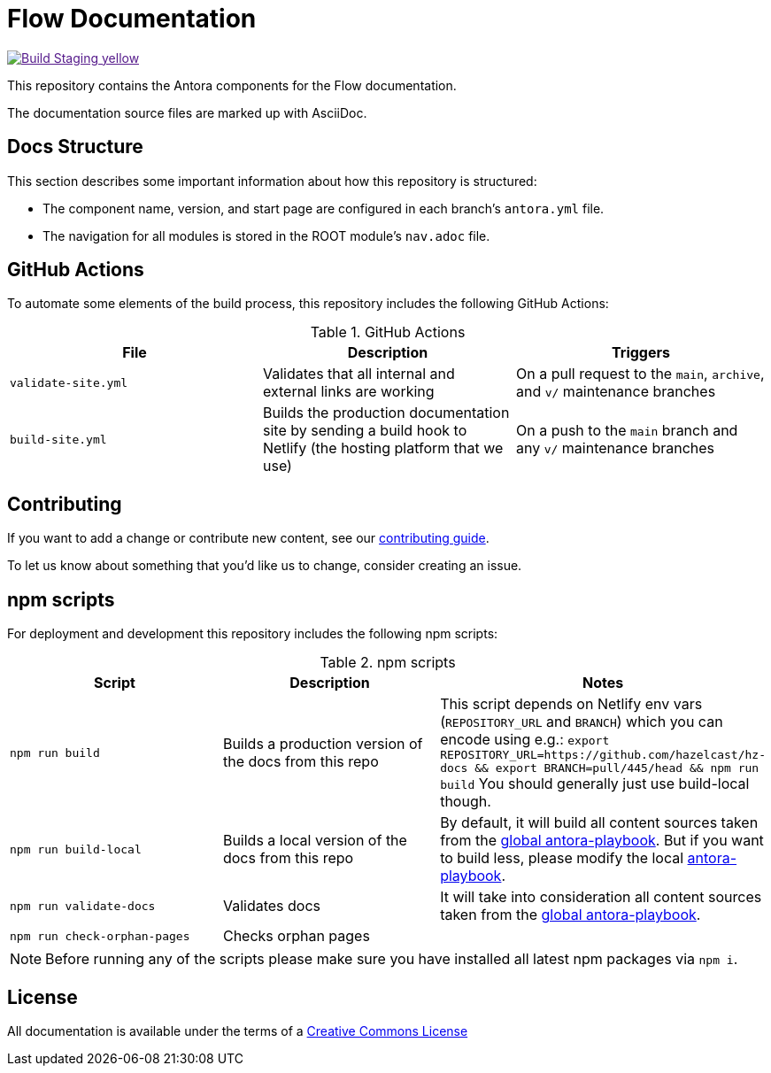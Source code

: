 = Flow Documentation
// Settings:
ifdef::env-github[]
:warning-caption: :warning:
endif::[]
// URLs:
:url-org: https://github.com/hazelcast
:url-contribute: https://github.com/hazelcast/hazelcast-docs/blob/develop/.github/CONTRIBUTING.adoc
:url-ui: {url-org}/hazelcast-docs-ui
:url-playbook: {url-org}/hazelcast-docs
:url-staging:
:url-cc: https://creativecommons.org/licenses/by-nc-sa/3.0/
:url-hz-docs: {url-org}/hz-docs
:url-mc-docs: {url-org}/management-center-docs

image:https://img.shields.io/badge/Build-Staging-yellow[link="{url-staging}"]

This repository contains the Antora components for the Flow documentation.

The documentation source files are marked up with AsciiDoc.

== Docs Structure

This section describes some important information about how this repository is structured:

- The component name, version, and start page are configured in each branch's `antora.yml` file.
- The navigation for all modules is stored in the ROOT module's `nav.adoc` file.

////
== Release Workflow

// Describe how versioning works for this project.

=== Snapshot Releases

// Describe the docs release process when a new snapshot version is released.

=== Latest Releases

// Describe the docs release process when a new major or minor version is released.

=== Patch Releases

// Describe the docs release process when a new patch version is released.

=== Creating Release Branches

// Describe the process for creating release branches.

////

== GitHub Actions

To automate some elements of the build process, this repository includes the following GitHub Actions:

.GitHub Actions
[cols="m,a,a"]
|===
|File |Description |Triggers

|validate-site.yml
|Validates that all internal and external links are working
|On a pull request to the `main`, `archive`, and `v/` maintenance branches

|build-site.yml
|Builds the production documentation site by sending a build hook to Netlify (the hosting platform that we use)
|On a push to the `main` branch and any `v/` maintenance branches
|===

== Contributing

If you want to add a change or contribute new content, see our link:.github/CONTRIBUTING.adoc[contributing guide].

To let us know about something that you'd like us to change, consider creating an issue.

== npm scripts

For deployment and development this repository includes the following npm scripts:

.npm scripts
[cols="m,a,a"]
|===
|Script |Description |Notes

|`npm run build`
|Builds a production version of the docs from this repo
|This script depends on Netlify env vars (`REPOSITORY_URL` and `BRANCH`) which you can encode using e.g.: `export REPOSITORY_URL=https://github.com/hazelcast/hz-docs && export BRANCH=pull/445/head && npm run build`
You should generally just use build-local though.

|`npm run build-local`
|Builds a local version of the docs from this repo
|By default, it will build all content sources taken from the link:https://github.com/hazelcast/hazelcast-docs/blob/main/antora-playbook.yml[global antora-playbook]. But if you want to build less, please modify the local link:./antora-playbook.yml[antora-playbook].

|`npm run validate-docs`
|Validates docs
|It will take into consideration all content sources taken from the link:https://github.com/hazelcast/hazelcast-docs/blob/main/antora-playbook.yml[global antora-playbook].

|`npm run check-orphan-pages`
|Checks orphan pages
|
|===

NOTE: Before running any of the scripts please make sure you have installed all latest npm packages via `npm i`.


== License

All documentation is available under the terms of a link:{url-cc}[Creative Commons License]
